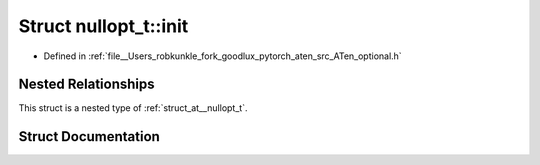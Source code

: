 .. _struct_at__nullopt_t__init:

Struct nullopt_t::init
======================

- Defined in :ref:`file__Users_robkunkle_fork_goodlux_pytorch_aten_src_ATen_optional.h`


Nested Relationships
--------------------

This struct is a nested type of :ref:`struct_at__nullopt_t`.


Struct Documentation
--------------------


.. doxygenstruct:: at::nullopt_t::init
   :members:
   :protected-members:
   :undoc-members: